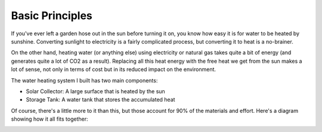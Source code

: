 Basic Principles
================

If you've ever left a garden hose out in the sun before turning it on, you know
how easy it is for water to be heated by sunshine. Converting sunlight to
electricity is a fairly complicated process, but converting it to heat is a
no-brainer.

On the other hand, heating water (or anything else) using electricity or natural
gas takes quite a bit of energy (and generates quite a lot of CO2 as a result).
Replacing all this heat energy with the free heat we get from the sun makes a
lot of sense, not only in terms of cost but in its reduced impact on the
environment.

The water heating system I built has two main components:

- Solar Collector: A large surface that is heated by the sun
- Storage Tank: A water tank that stores the accumulated heat

Of course, there's a little more to it than this, but those account for 90% of
the materials and effort. Here's a diagram showing how it all fits together:

.. image:: images/system_diagram.png

